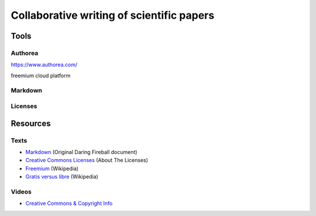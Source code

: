 Collaborative writing of scientific papers
==========================================

Tools
-----

Authorea
````````

https://www.authorea.com/

freemium cloud platform


Markdown
````````

Licenses
````````


Resources
---------

Texts
`````

* `Markdown <https://daringfireball.net/projects/markdown/>`_ (Original Daring Fireball document)
* `Creative Commons Licenses <https://creativecommons.org/licenses/>`_ (About The Licenses)
* `Freemium <https://en.wikipedia.org/wiki/Freemium>`_ (Wikipedia)
* `Gratis versus libre <https://en.wikipedia.org/wiki/Gratis_versus_libre>`_ (Wikipedia)

Videos
``````

* `Creative Commons & Copyright Info <https://www.youtube.com/watch?v=8YkbeycRa2A>`_
